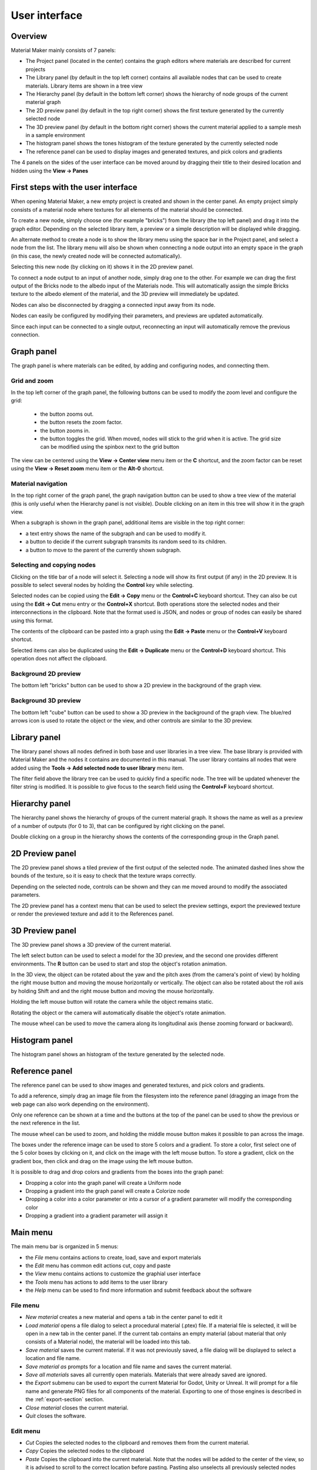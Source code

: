 User interface
==============

Overview
--------

Material Maker mainly consists of 7 panels:

* The Project panel (located in the center) contains the graph editors where materials are
  described for current projects

* The Library panel (by default in the top left corner) contains all available nodes that can be used
  to create materials. Library items are shown in a tree view

* The Hierarchy panel (by default in the bottom left corner) shows the hierarchy of node groups
  of the current material graph

* The 2D preview panel (by default in the top right corner) shows the first texture generated by the
  currently selected node

* The 3D preview panel (by default in the bottom right corner) shows the current material
  applied to a sample mesh in a sample environment

* The histogram panel shows the tones histogram of the texture generated by the currently selected node

* The reference panel can be used to display images and generated textures, and pick colors and gradients

The 4 panels on the sides of the user interface can be moved around by dragging their title to their
desired location and hidden using the **View -> Panes**

First steps with the user interface
-----------------------------------

When opening Material Maker, a new empty project is created and shown in the center panel.
An empty project simply consists of a material node where textures for all elements of
the material should be connected.

To create a new node, simply choose one (for example "bricks") from the library (the
top left panel) and drag it into the graph editor. Depending on the selected library
item, a preview or a simple description will be displayed while dragging.

.. image:: images/create_node.gif
  :align: center

An alternate method to create a node is to show the library menu using the space bar
in the Project panel, and select a node from the list. The library menu will also be
shown when connecting a node output into an empty space in the graph (in this case,
the newly created node will be connected automatically).

.. image:: images/create_node_menu.gif
  :align: center

Selecting this new node (by clicking on it) shows it in the 2D preview panel.

To connect a node output to an input of another node, simply drag one to the other.
For example we can drag the first output of the Bricks node to the albedo input of
the Materials node. This will automatically assign the simple Bricks texture to the
albedo element of the material, and the 3D preview will immediately be updated.

Nodes can also be disconnected by dragging a connected input away from its node.

.. image:: images/connect_nodes.gif
  :align: center

Nodes can easily be configured by modifying their parameters, and previews are updated
automatically.

Since each input can be connected to a single output, reconnecting an input will
automatically remove the previous connection.

Graph panel
-----------

The graph panel is where materials can be edited, by adding and configuring nodes,
and connecting them.

.. image:: images/graph_pane.png
  :align: center

Grid and zoom
^^^^^^^^^^^^^

.. |zoom_out_button| image:: images/zoom_out_button.png
.. |zoom_reset_button| image:: images/zoom_reset_button.png
.. |zoom_in_button| image:: images/zoom_in_button.png
.. |grid_button| image:: images/grid_button.png

In the top left corner of the graph panel, the following buttons can be used to modify
the zoom level and configure the grid:

 * the |zoom_out_button| button zooms out.
 * the |zoom_reset_button| button resets the zoom factor.
 * the |zoom_in_button| button zooms in.
 * the |grid_button| button toggles the grid. When moved, nodes will
   stick to the grid when it is active. The grid size can be modified
   using the spinbox next to the grid button

The view can be centered using the **View -> Center view** menu item or the **C** shortcut,
and the zoom factor can be reset using the **View -> Reset zoom** menu item or the **Alt-0**
shortcut.

Material navigation
^^^^^^^^^^^^^^^^^^^

.. |graph_navigation_button| image:: images/graph_navigation_button.png
.. |group_randomness_button| image:: images/group_randomness_button.png
.. |graph_up_button| image:: images/graph_up_button.png

In the top right corner of the graph panel, the graph navigation button
|graph_navigation_button| can be used to show a tree view of the
material (this is only useful when the Hierarchy panel is not visible).
Double clicking on an item in this tree will show it in the graph view.

When a subgraph is shown in the graph panel, additional items are visible in
the top right corner:

* a text entry shows the name of the subgraph and can be used to modify it.
* a |group_randomness_button| button to decide if the current subgraph transmits
  its random seed to its children.
* a |graph_up_button| button to move to the parent of the currently shown subgraph.

Selecting and copying nodes
^^^^^^^^^^^^^^^^^^^^^^^^^^^

Clicking on the title bar of a node will select it. Selecting a node will show its
first output (if any) in the 2D preview. It is possible to select several nodes
by holding the **Control** key while selecting.

Selected nodes can be copied using the **Edit -> Copy** menu or the **Control+C**
keyboard shortcut. They can also be cut using the **Edit -> Cut** menu entry or the
**Control+X** shortcut. Both operations store the selected nodes and their
interconnections in the clipboard. Note that the format used is JSON, and nodes
or group of nodes can easily be shared using this format.

The contents of the clipboard can be pasted into a graph using the **Edit -> Paste**
menu or the **Control+V** keyboard shortcut.

Selected items can also be duplicated using the **Edit -> Duplicate**
menu or the **Control+D** keyboard shortcut. This operation does not affect
the clipboard.

Background 2D preview
^^^^^^^^^^^^^^^^^^^^^

The bottom left "bricks" button can be used to show a 2D preview in the background
of the graph view. 

Background 3D preview
^^^^^^^^^^^^^^^^^^^^^

The bottom left "cube" button can be used to show a 3D preview in the background
of the graph view. The blue/red arrows icon is used to rotate the object or the view,
and other controls are similar to the 3D preview.

Library panel
-------------

The library panel shows all nodes defined in both base and user libraries in a tree
view. The base library is provided with Material Maker and the nodes it contains are
documented in this manual. The user library contains all nodes that were added using
the **Tools -> Add selected node to user library** menu item.

The filter field above the library tree can be used to quickly find a specific node.
The tree will be updated whenever the filter string is modified. It is possible to
give focus to the search field using the **Control+F** keyboard shortcut.

.. image:: images/library_filter.gif
  :align: center

Hierarchy panel
---------------

The hierarchy panel shows the hierarchy of groups of the current material graph.
It shows the name as well as a preview of a number of outputs (for 0 to 3),
that can be configured by right clicking on the panel.

.. image:: images/hierarchy_pane.png
  :align: center

Double clicking on a group in the hierarchy shows the contents of the corresponding group
in the Graph panel.

2D Preview panel
----------------

The 2D preview panel shows a tiled preview of the first output of the selected
node. The animated dashed lines show the bounds of the texture, so it is
easy to check that the texture wraps correctly.

.. image:: images/preview_2d.png
  :align: center

Depending on the selected node, controls can be shown and they can me moved
around to modify the associated parameters.

The 2D preview panel has a context menu that can be used to select the preview
settings, export the previewed texture or render the previewed texture and add
it to the References panel.

3D Preview panel
----------------

The 3D preview panel shows a 3D preview of the current material.

.. image:: images/preview_3d.png
  :align: center

The left select button can be used to select a model for the 3D preview, and the second
one provides different environments. The **R** button can be used to start and stop the
object's rotation animation.

In the 3D view, the object can be rotated about the yaw and the pitch axes (from the
camera's point of view) by holding the right mouse button and moving the mouse horizontally
or vertically. The object can also be rotated about the roll axis by holding Shift and
and the right mouse button and moving the mouse horizontally.

Holding the left mouse button will rotate the camera while the object remains static.

Rotating the object or the camera will automatically disable the object's rotate animation.

The mouse wheel can be used to move the camera along its longitudinal axis (hense zooming
forward or backward).

Histogram panel
---------------

The histogram panel shows an histogram of the texture generated by the selected node.

.. image:: images/histogram_pane.png
  :align: center

Reference panel
---------------

The reference panel can be used to show images and generated textures, and pick colors and gradients.

.. image:: images/reference_panel.png
  :align: center

To add a reference, simply drag an image file from the filesystem into the reference panel (dragging
an image from the web page can also work depending on the environment).

Only one reference can be shown at a time and the buttons at the top of the panel can be used to
show the previous or the next reference in the list.

The mouse wheel can be used to zoom, and holding the middle mouse button makes it possible
to pan across the image.

The boxes under the reference image can be used to store 5 colors and a gradient. To store a color,
first select one of the 5 color boxes by clicking on it, and click on the image with the left mouse
button. To store a gradient, click on the gradient box, then click and drag on the image using the
left mouse button.

It is possible to drag and drop colors and gradients from the boxes into the graph panel:

* Dropping a color into the graph panel will create a Uniform node

* Dropping a gradient into the graph panel will create a Colorize node

* Dropping a color into a color parameter or into a cursor of a gradient parameter
  will modify the corresponding color

* Dropping a gradient into a gradient parameter will assign it

Main menu
---------

The main menu bar is organized in 5 menus:

* the *File* menu contains actions to create, load, save and export materials
* the *Edit* menu has common edit actions cut, copy and paste
* the *View* menu contains actions to customize the graphial user interface
* the *Tools* menu has actions to add items to the user library
* the *Help* menu can be used to find more information and submit feedback about the software

File menu
^^^^^^^^^

* *New material* creates a new material and opens a tab in the center panel to edit it

* *Load material* opens a file dialog to select a procedural material (.ptex) file. If
  a material file is selected, it will be open in a new tab in the center panel. If the current
  tab contains an empty material (about material that only consists of a Material node), the
  material will be loaded into this tab.

* *Save material* saves the current material. If it was not previously saved, a file dialog
  will be displayed to select a location and file name.

* *Save material as* prompts for a location and file name and saves the current material.

* *Save all materials* saves all currently open materials. Materials that were already
  saved are ignored.

* the *Export* submenu can be used to export the current Material for Godot, Unity
  or Unreal. It will prompt for a file name and generate PNG files for all components
  of the material. Exporting to one of those engines is described in the
  :ref:`export-section` section.

* *Close material* closes the current material.

* *Quit* closes the software.

Edit menu
^^^^^^^^^

* *Cut* Copies the selected nodes to the clipboard and removes them from the current material.

* *Copy* Copies the selected nodes to the clipboard

* *Paste* Copies the clipboard into the current material. Note that the nodes will be added to
  the center of the view, so it is advised to scroll to the correct location before pasting.
  Pasting also unselects all previously selected nodes and selects all newly created nodes,
  so they can easily be moved around.

View menu
^^^^^^^^^

* *Center view* Centers the current material graph view

* *Reset zoom* Resets the zoom level of the current material graph view

* the *Panes* submenu can be used to show or hide all side panels

Tools menu
^^^^^^^^^^

* The *Create* submenu can be used to create any of the node templates.

* *Create group* creates a subgraph node with the currently selected nodes,
  and shows the contents of the newly created group in the current graph
  view.

* the *Make selected nodes editable* menu item will toggle edit mode for
  all selected nodes that support it. Shader and graph nodes will show
  3 buttons to edit, load and save the node, switches will show controls to
  modify the number of choices and outputs, and input/output modes will
  become editable.

* *Add selected node to user library* first prompts for an item name. If a name is entered and
  confirmed, the selected nodes in the current material will be added to the user library under
  that name. The user library is saved automatically.

* *Export the nodes library* will prompt for a location on the disk and
  save the whole node library.

Help menu
^^^^^^^^^

* *User manual* opens an external web browser to show this manual

* *Show selected library item documentation* opens an external web browser to show
  documentation from the User Manual for the current library item

* *Report a bug* opens a web browser on the Issues page of Material Maker's GitHub project. Please
  do not hesitate to use it to suggest improvements for Material Maker.

* *About* Shows the about dialog.
